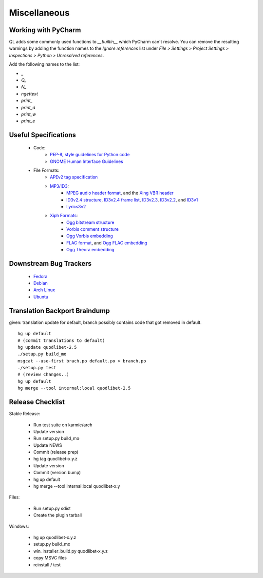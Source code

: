 Miscellaneous
=============

Working with PyCharm
--------------------

QL adds some commonly used functions to `__builtin__` which PyCharm can't
resolve. You can remove the resulting warnings by adding the function names
to the `Ignore references` list under `File > Settings > Project Settings >
Inspections > Python > Unresolved references`.

Add the following names to the list:

* `_`
* `Q_`
* `N_`
* `ngettext`
* `print_`
* `print_d`
* `print_w`
* `print_e`


Useful Specifications
---------------------

    * Code:
          * `PEP-8, style guidelines for Python code <http://www.python.org/dev/peps/pep-0008/>`_
          * `GNOME Human Interface Guidelines <http://developer.gnome.org/projects/gup/hig/2.0/>`_
    * File Formats:
          * `APEv2 tag specification <http://wiki.hydrogenaudio.org/index.php?title=APEv2_specification>`_
          * `MP3/ID3 <http://www.id3.org/>`_:
                * `MPEG audio header format <http://www.dv.co.yu/mpgscript/mpeghdr.htm>`_,
                  and the `Xing VBR header <http://www.codeproject.com/audio/MPEGAudioInfo.asp#XINGHeader>`_
                * `ID3v2.4 structure <http://www.id3.org/id3v2.4.0-structure.txt>`_,
                  `ID3v2.4 frame list <http://www.id3.org/id3v2.4.0-frames.txt>`_,
                  `ID3v2.3 <http://www.id3.org/id3v2.3.0.html>`_,
                  `ID3v2.2 <http://www.id3.org/id3v2-00.txt>`_, and
                  `ID3v1 <http://www.id3.org/id3v1.html>`_
                * `Lyrics3v2 <http://www.id3.org/lyrics3200.html>`_
          * `Xiph Formats <http://www.xiph.org/>`_:
                * `Ogg bitstream structure <http://www.xiph.org/ogg/doc/rfc3533.txt>`_
                * `Vorbis comment structure <http://www.xiph.org/vorbis/doc/v-comment.html>`_
                * `Ogg Vorbis embedding <http://www.xiph.org/vorbis/doc/Vorbis_I_spec.html>`_
                * `FLAC format <http://flac.sourceforge.net/format.html>`_, and
                  `Ogg FLAC embedding <http://flac.sourceforge.net/ogg_mapping.html>`_
                * `Ogg Theora embedding <http://theora.org/doc/Theora_I_spec.pdf>`_


Downstream Bug Trackers
-----------------------

  * `Fedora <https://admin.fedoraproject.org/pkgdb/acls/bugs/quodlibet>`_
  * `Debian <http://bugs.debian.org/cgi-bin/pkgreport.cgi?pkg=quodlibet>`_
  * `Arch Linux <https://bugs.archlinux.org/?project=1&string=quodlibet>`_
  * `Ubuntu <https://launchpad.net/ubuntu/+source/quodlibet/+bugs>`_


Translation Backport Braindump
------------------------------

given: translation update for default, branch possibly contains code that got removed in default.

::

    hg up default
    # (commit translations to default)
    hg update quodlibet-2.5
    ./setup.py build_mo
    msgcat --use-first brach.po default.po > branch.po
    ./setup.py test
    # (review changes..)
    hg up default
    hg merge --tool internal:local quodlibet-2.5


Release Checklist
-----------------

Stable Release:

  * Run test suite on karmic/arch
  * Update version
  * Run setup.py build_mo
  * Update NEWS
  * Commit (release prep)
  * hg tag quodlibet-x.y.z
  * Update version
  * Commit (version bump)
  * hg up default
  * hg merge --tool internal:local quodlibet-x.y

Files:

   * Run setup.py sdist
   * Create the plugin tarball

Windows:

   * hg up quodlibet-x.y.z
   * setup.py build_mo
   * win_installer_build.py quodlibet-x.y.z
   * copy MSVC files
   * reinstall / test
